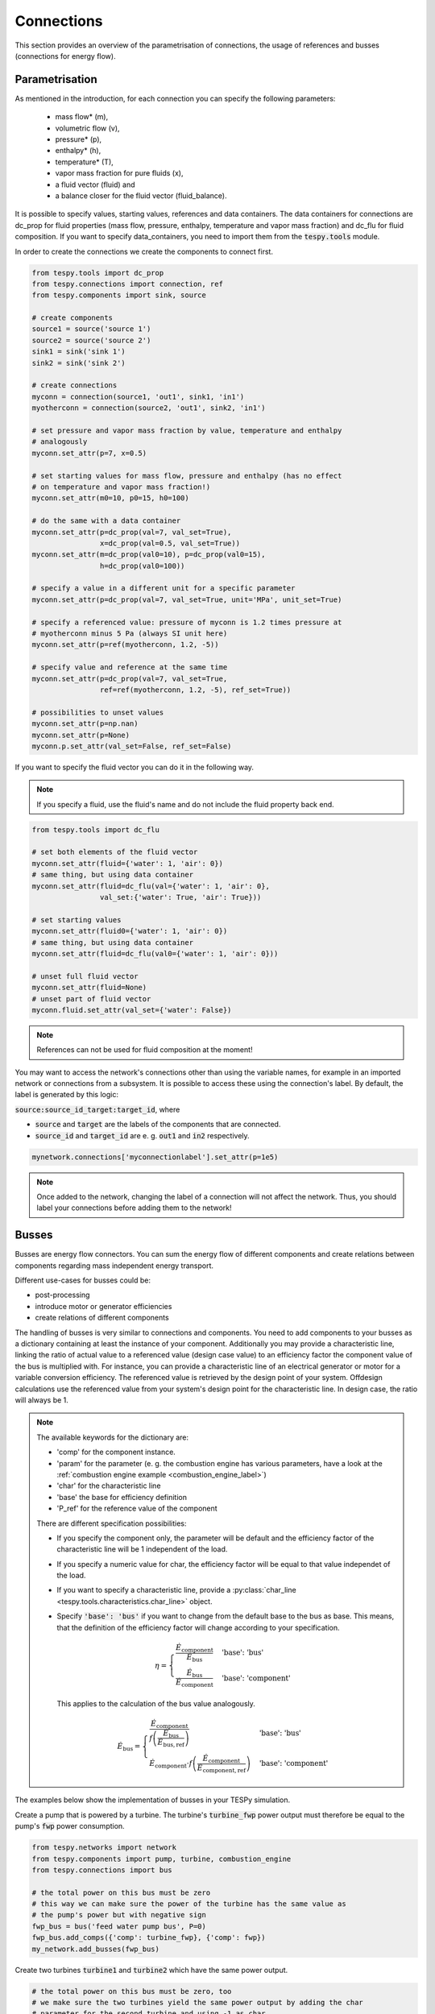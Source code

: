 Connections
===========

This section provides an overview of the parametrisation of connections, the
usage of references and busses (connections for energy flow).

Parametrisation
---------------

As mentioned in the introduction, for each connection you can specify the
following parameters:

 * mass flow* (m),
 * volumetric flow (v),
 * pressure* (p),
 * enthalpy* (h),
 * temperature* (T),
 * vapor mass fraction for pure fluids (x),
 * a fluid vector (fluid) and
 * a balance closer for the fluid vector (fluid_balance).

It is possible to specify values, starting values, references and data
containers. The data containers for connections are dc_prop for fluid
properties (mass flow, pressure, enthalpy, temperature and vapor mass
fraction) and dc_flu for fluid composition. If you want to specify
data_containers, you need to import them from the :code:`tespy.tools` module.

In order to create the connections we create the components to connect first.

.. code-block:: python

    from tespy.tools import dc_prop
    from tespy.connections import connection, ref
    from tespy.components import sink, source

    # create components
    source1 = source('source 1')
    source2 = source('source 2')
    sink1 = sink('sink 1')
    sink2 = sink('sink 2')

    # create connections
    myconn = connection(source1, 'out1', sink1, 'in1')
    myotherconn = connection(source2, 'out1', sink2, 'in1')

    # set pressure and vapor mass fraction by value, temperature and enthalpy
    # analogously
    myconn.set_attr(p=7, x=0.5)

    # set starting values for mass flow, pressure and enthalpy (has no effect
    # on temperature and vapor mass fraction!)
    myconn.set_attr(m0=10, p0=15, h0=100)

    # do the same with a data container
    myconn.set_attr(p=dc_prop(val=7, val_set=True),
                    x=dc_prop(val=0.5, val_set=True))
    myconn.set_attr(m=dc_prop(val0=10), p=dc_prop(val0=15),
                    h=dc_prop(val0=100))

    # specify a value in a different unit for a specific parameter
    myconn.set_attr(p=dc_prop(val=7, val_set=True, unit='MPa', unit_set=True)

    # specify a referenced value: pressure of myconn is 1.2 times pressure at
    # myotherconn minus 5 Pa (always SI unit here)
    myconn.set_attr(p=ref(myotherconn, 1.2, -5))

    # specify value and reference at the same time
    myconn.set_attr(p=dc_prop(val=7, val_set=True,
                    ref=ref(myotherconn, 1.2, -5), ref_set=True))

    # possibilities to unset values
    myconn.set_attr(p=np.nan)
    myconn.set_attr(p=None)
    myconn.p.set_attr(val_set=False, ref_set=False)

If you want to specify the fluid vector you can do it in the following way.

.. note::

    If you specify a fluid, use the fluid's name and do not include the fluid
    property back end.

.. code-block:: python

    from tespy.tools import dc_flu

    # set both elements of the fluid vector
    myconn.set_attr(fluid={'water': 1, 'air': 0})
    # same thing, but using data container
    myconn.set_attr(fluid=dc_flu(val={'water': 1, 'air': 0},
                    val_set:{'water': True, 'air': True}))

    # set starting values
    myconn.set_attr(fluid0={'water': 1, 'air': 0})
    # same thing, but using data container
    myconn.set_attr(fluid=dc_flu(val0={'water': 1, 'air': 0}))

    # unset full fluid vector
    myconn.set_attr(fluid=None)
    # unset part of fluid vector
    myconn.fluid.set_attr(val_set={'water': False})

.. note::

    References can not be used for fluid composition at the moment!

You may want to access the network's connections other than using the variable
names, for example in an imported network or connections from a subsystem. It
is possible to access these using the connection's label. By default, the label
is generated by this logic:

:code:`source:source_id_target:target_id`, where

- :code:`source` and :code:`target` are the  labels of the components that are
  connected.
- :code:`source_id` and :code:`target_id` are e. g. :code:`out1` and
  :code:`in2` respectively.

.. code-block:: python

    mynetwork.connections['myconnectionlabel'].set_attr(p=1e5)

.. note::

    Once added to the network, changing the label of a connection will not
    affect the network. Thus, you should label your connections before adding
    them to the network!

.. _tespy_busses_label:

Busses
------

Busses are energy flow connectors. You can sum the energy flow of different
components and create relations between components regarding mass independent
energy transport.

Different use-cases for busses could be:

- post-processing
- introduce motor or generator efficiencies
- create relations of different components

The handling of busses is very similar to connections and components. You need
to add components to your busses as a dictionary containing at least the
instance of your component. Additionally you may provide a characteristic line,
linking the ratio of actual value to a referenced value (design case value) to
an efficiency factor the component value of the bus is multiplied with. For
instance, you can provide a characteristic line of an electrical generator or
motor for a variable conversion efficiency. The referenced value is retrieved
by the design point of your system. Offdesign calculations use the referenced
value from your system's design point for the characteristic line. In design
case, the ratio will always be 1.

.. note::

    The available keywords for the dictionary are:

    - 'comp' for the component instance.
    - 'param' for the parameter (e. g. the combustion engine has various
      parameters, have a look at the
      :ref:`combustion engine example <combustion_engine_label>`)
    - 'char' for the characteristic line
    - 'base' the base for efficiency definition
    - 'P_ref' for the reference value of the component

    There are different specification possibilities:

    - If you specify the component only, the parameter will be default and the
      efficiency factor of the characteristic line will be 1 independent of
      the load.
    - If you specify a numeric value for char, the efficiency factor will be
      equal to that value independet of the load.
    - If you want to specify a characteristic line, provide
      a :py:class:`char_line <tespy.tools.characteristics.char_line>`
      object.
    - Specify :code:`'base': 'bus'` if you want to change from the default base
      to the bus as base. This means, that the definition of the efficiency
      factor will change according to your specification.

      .. math ::

          \eta = \begin{cases}
          \frac{\dot{E}_\mathrm{component}}{\dot{E}_\mathrm{bus}} &
          \text{'base': 'bus'}\\
          \frac{\dot{E}_\mathrm{bus}}{\dot{E}_\mathrm{component}} &
          \text{'base': 'component'}
          \end{cases}

      This applies to the calculation of the bus value analogously.

      .. math::

          \dot{E}_\mathrm{bus} = \begin{cases}
          \frac{\dot{E}_\mathrm{component}}{f\left(
          \frac{\dot{E}_\mathrm{bus}}{\dot{E}_\mathrm{bus,ref}}\right)} &
          \text{'base': 'bus'}\\
          \dot{E}_\mathrm{component} \cdot f\left(
          \frac{\dot{E}_\mathrm{component}}
          {\dot{E}_\mathrm{component,ref}}\right) &
          \text{'base': 'component'}
          \end{cases}

The examples below show the implementation of busses in your TESPy simulation.

Create a pump that is powered by a turbine. The turbine's :code:`turbine_fwp`
power output must therefore be equal to the pump's :code:`fwp` power
consumption.

.. code-block:: python

    from tespy.networks import network
    from tespy.components import pump, turbine, combustion_engine
    from tespy.connections import bus

    # the total power on this bus must be zero
    # this way we can make sure the power of the turbine has the same value as
    # the pump's power but with negative sign
    fwp_bus = bus('feed water pump bus', P=0)
    fwp_bus.add_comps({'comp': turbine_fwp}, {'comp': fwp})
    my_network.add_busses(fwp_bus)

Create two turbines :code:`turbine1` and :code:`turbine2` which have the same
power output.

.. code:: python

    # the total power on this bus must be zero, too
    # we make sure the two turbines yield the same power output by adding the char
    # parameter for the second turbine and using -1 as char
    turbine_bus = bus('turbines', P=0)
    turbine_bus.add_comps({'comp': turbine_1}, {'comp': turbine_2, 'char': -1})
    my_network.add_busses(turbine_bus)

Create a bus for post-processing purpose only. Include a characteristic line
of a generator. Add a two turbines :code:`turbine_hp` and :code:`turbine_lp` to
the bus.

.. code:: python

    # bus for postprocessing, no power (or heat flow) specified but with variable
    # conversion efficiency
    power_bus = bus('power output')
    x = np.array([0.2, 0.4, 0.6, 0.8, 1.0, 1.1])
    y = np.array([0.85, 0.93, 0.95, 0.96, 0.97, 0.96])
    # create a characteristic line for a generator
    gen1 = char_line(x=x, y=y)
    gen2 = char_line(x=x, y=y)
    power.add_comps(
        {'comp': turbine_hp, 'char': gen1},
        {'comp': turbine_lp, 'char': gen2})
    my_network.add_busses(power_bus)

Create a bus for the electrical power output of a combustion engine
:code:`comb_engine`. Use a generator for power conversion and specify the total
power output.

.. code:: python

    # bus for combustion engine power
    x = np.array([0.2, 0.4, 0.6, 0.8, 1.0, 1.1])
    y = np.array([0.85, 0.93, 0.95, 0.96, 0.97, 0.96])
    # create a characteristic line for a generator
    gen = char_line(x=x, y=y)
    el_power_bus = bus('combustion engine power', P=10e6)
    el_power_bus.add_comps({'comp': comb_engine, 'param': 'P', 'char': gen})

Create a bus for the electrical power input of a pump :code:`pu` with
:code:`'bus'` and with :code:`'component'` as base. In both cases. the value of
the component power will be identical. Due to the different efficiency
definitions the value of the bus power will differ in partload.

.. code:: python

    import numpy as np
    from tespy.components import pump, sink, source
    from tespy.connections import bus, connection
    from tespy.networks import network
    from tespy.tools.characteristics import char_line

    nw = network(fluids=['H2O'], p_unit='bar', T_unit='C')

    si = sink('sink')
    so = source('source')
    pu = pump('pump')

    so_pu = connection(so, 'out1', pu, 'in1')
    pu_si = connection(pu, 'out1', si, 'in1')

    nw.add_conns(so_pu, pu_si)

    # bus for combustion engine power
    x = np.array([0.2, 0.4, 0.6, 0.8, 1.0, 1.1])
    y = np.array([0.85, 0.93, 0.95, 0.96, 0.97, 0.96])
    # create a characteristic line for a generator
    mot_bus_based = char_line(x=x, y=y)
    mot_comp_based = char_line(x=x, y=1 / y)
    bus1 = bus('pump power bus based')
    bus1.add_comps({'comp': pu, 'char': mot_bus_based, 'base': 'bus'})
    # the keyword 'base': 'component' is the default value, therefore it does
    # not need to be passed
    bus2 = bus('pump power component based')
    bus2.add_comps({'comp': pu, 'char': mot_comp_based})

    nw.add_busses(bus1, bus2)

    so_pu.set_attr(fluid={'H2O': 1}, m=10, p=5, T=20)
    pu_si.set_attr(p=10)

    pu.set_attr(eta_s=0.75)

    nw.solve('design')
    nw.save('tmp')
    print('Bus based efficiency:', pu.calc_bus_efficiency(bus1))
    print('Component based efficiency:', 1 / pu.calc_bus_efficiency(bus2))
    print('Bus based bus power:', pu.calc_bus_value(bus1))
    print('Component based bus power:', pu.calc_bus_value(bus2))

    so_pu.set_attr(m=9)
    nw.solve('offdesign', design_path='tmp')
    print('Bus based efficiency:', pu.calc_bus_efficiency(bus1))
    print('Component based efficiency:', 1 / pu.calc_bus_efficiency(bus2))
    print('Bus based bus power:', pu.calc_bus_value(bus1))
    print('Component based bus power:', pu.calc_bus_value(bus2))


.. note::

    The x-values of the characteristic line represent the relative load of the
    component: actual value of the bus divided by the reference/design point
    value. In design-calculations the x-value used in the function evaluation
    will always be at 1.

As mentioned in the component section: It is also possible to import your
custom characteristics from the :code:`HOME/.tespy/data` folder. Read more
about this :ref:`here <using_tespy_characteristics_label>`.
